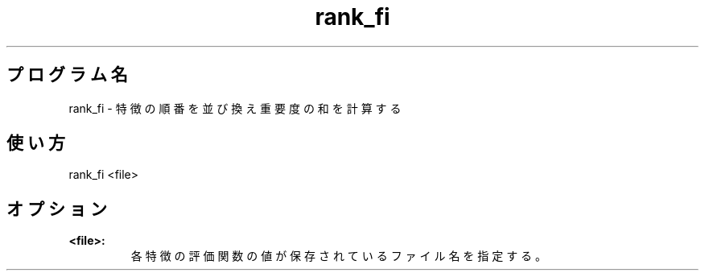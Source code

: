 .TH rank_fi 1


.SH プログラム名
rank_fi - 特徴の順番を並び換え重要度の和を計算する


.SH 使い方
rank_fi <file>


.SH オプション
.TP
.br
.B
<file>:
各特徴の評価関数の値が保存されているファイル名を指定する。
